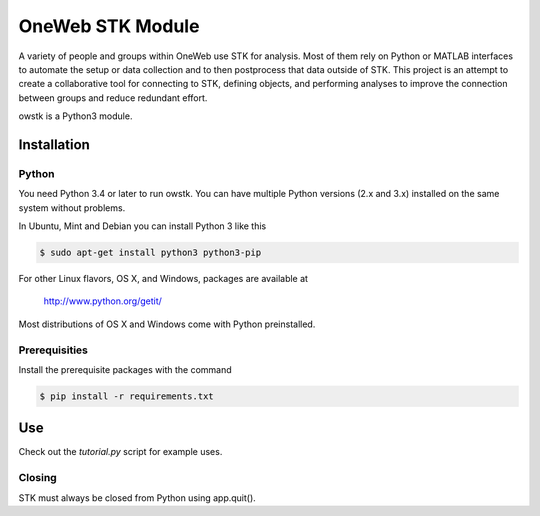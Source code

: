 OneWeb STK Module
=================

A variety of people and groups within OneWeb use STK for analysis. 
Most of them rely on Python or MATLAB interfaces to automate the
setup or data collection and to then postprocess that data outside
of STK.  This project is an attempt to create a collaborative tool
for connecting to STK, defining objects, and performing analyses to
improve the connection between groups and reduce redundant effort.

owstk is a Python3 module.


Installation
------------

Python
''''''

You need Python 3.4 or later to run owstk. You can have multiple Python
versions (2.x and 3.x) installed on the same system without problems.

In Ubuntu, Mint and Debian you can install Python 3 like this

.. code-block::

    $ sudo apt-get install python3 python3-pip

For other Linux flavors, OS X, and Windows, packages are available at

  http://www.python.org/getit/

Most distributions of OS X and Windows come with Python preinstalled.

Prerequisities
''''''''''''''

Install the prerequisite packages with the command

.. code-block::

    $ pip install -r requirements.txt

Use
---

Check out the `tutorial.py` script for example uses.

Closing
'''''''

STK must always be closed from Python using app.quit().
